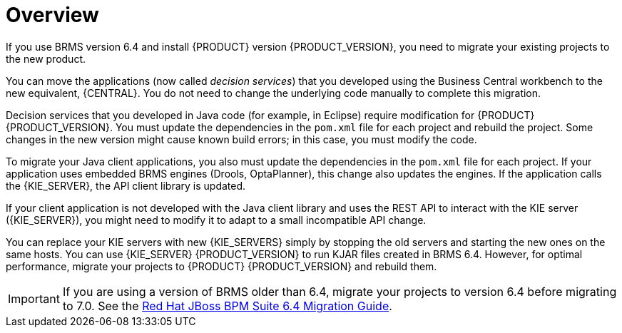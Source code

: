 [id='migration-overview-con']
= Overview

If you use BRMS version 6.4 and install {PRODUCT} version {PRODUCT_VERSION}, you need to migrate your existing projects to the new product. 

You can move the applications (now called _decision services_) that you developed using the Business Central workbench to the new equivalent, {CENTRAL}. You do not need to change the underlying code manually to complete this migration. 

Decision services that you developed in Java code (for example, in Eclipse) require modification for {PRODUCT} {PRODUCT_VERSION}. You must update the dependencies in the `pom.xml` file for each project and rebuild the project. Some changes in the new version might cause known build errors; in this case, you must modify the code.

To migrate your Java client applications, you also must update the dependencies in the `pom.xml` file for each project. If your application uses embedded BRMS engines (Drools, OptaPlanner), this change also updates the engines. If the application calls the {KIE_SERVER}, the API client library is updated.

If your client application is not developed with the Java client library and uses the REST API to interact with the KIE server ({KIE_SERVER}), you might need to modify it to adapt to a small incompatible API change.

You can replace your KIE servers with new {KIE_SERVERS} simply by stopping the old servers and starting the new ones on the same hosts. You can use {KIE_SERVER} {PRODUCT_VERSION} to run KJAR files created in BRMS 6.4. However, for optimal performance, migrate your projects to {PRODUCT} {PRODUCT_VERSION} and rebuild them.

IMPORTANT: If you are using a version of BRMS older than 6.4, migrate your projects to version 6.4 before migrating to 7.0. See the https://access.redhat.com/documentation/en-us/red_hat_jboss_bpm_suite/6.4/html-single/migration_guide/index[Red Hat JBoss BPM Suite 6.4 Migration Guide].